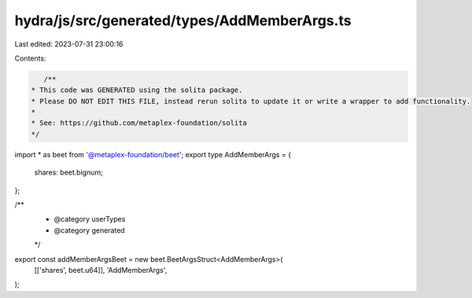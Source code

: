 hydra/js/src/generated/types/AddMemberArgs.ts
=============================================

Last edited: 2023-07-31 23:00:16

Contents:

.. code-block:: ts

    /**
 * This code was GENERATED using the solita package.
 * Please DO NOT EDIT THIS FILE, instead rerun solita to update it or write a wrapper to add functionality.
 *
 * See: https://github.com/metaplex-foundation/solita
 */

import * as beet from '@metaplex-foundation/beet';
export type AddMemberArgs = {
  shares: beet.bignum;
};

/**
 * @category userTypes
 * @category generated
 */
export const addMemberArgsBeet = new beet.BeetArgsStruct<AddMemberArgs>(
  [['shares', beet.u64]],
  'AddMemberArgs',
);


